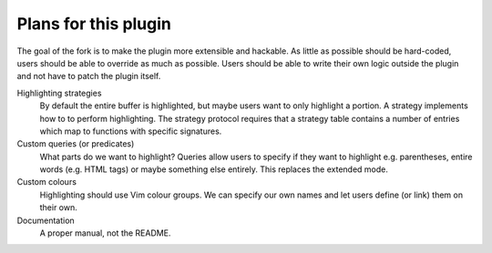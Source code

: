 .. default-role:: code


#######################
 Plans for this plugin
#######################

The goal of the fork is to make the plugin more extensible and hackable.  As
little as possible should be hard-coded, users should be able to override as
much as possible.  Users should be able to write their own logic outside the
plugin and not have to patch the plugin itself.

Highlighting strategies
   By default the entire buffer is highlighted, but maybe users want to only
   highlight a portion.  A strategy implements how to to perform highlighting.
   The strategy protocol requires that a strategy table contains a number of
   entries which map to functions with specific signatures.

Custom queries (or predicates)
   What parts do we want to highlight?  Queries allow users to specify if they
   want to highlight e.g. parentheses, entire words (e.g. HTML tags) or maybe
   something else entirely.  This replaces the extended mode.

Custom colours
   Highlighting should use Vim colour groups.  We can specify our own names and
   let users define (or link) them on their own.

Documentation
   A proper manual, not the README.
